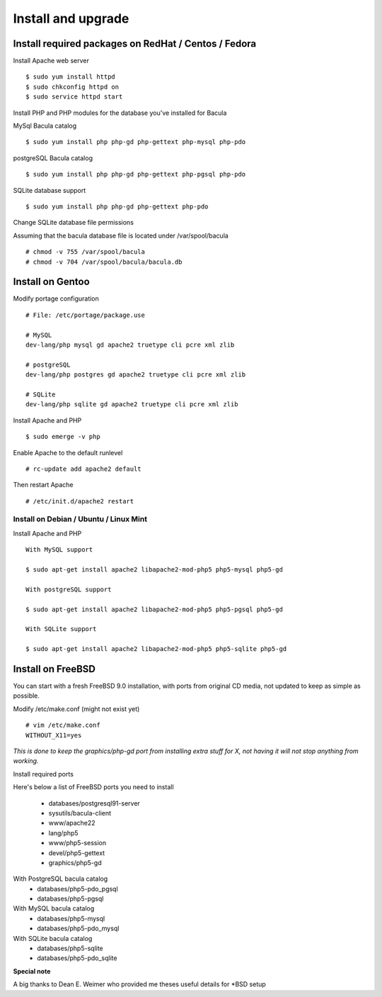 .. _install/install:

===================
Install and upgrade
===================

Install required packages on RedHat / Centos / Fedora
-----------------------------------------------------

Install Apache web server

::

$ sudo yum install httpd
$ sudo chkconfig httpd on
$ sudo service httpd start

Install PHP and PHP modules for the database you've installed for Bacula

MySql Bacula catalog

::

   $ sudo yum install php php-gd php-gettext php-mysql php-pdo

postgreSQL Bacula catalog

::

   $ sudo yum install php php-gd php-gettext php-pgsql php-pdo

SQLite database support

::

   $ sudo yum install php php-gd php-gettext php-pdo

Change SQLite database file permissions

Assuming that the bacula database file is located under /var/spool/bacula

::

   # chmod -v 755 /var/spool/bacula
   # chmod -v 704 /var/spool/bacula/bacula.db

Install on Gentoo
-----------------

Modify portage configuration
    
::

   # File: /etc/portage/package.use
 
   # MySQL
   dev-lang/php mysql gd apache2 truetype cli pcre xml zlib
 
   # postgreSQL
   dev-lang/php postgres gd apache2 truetype cli pcre xml zlib
 
   # SQLite
   dev-lang/php sqlite gd apache2 truetype cli pcre xml zlib

Install Apache and PHP

::

   $ sudo emerge -v php

.. 
   You can have a cup of coffee from now, it'll take a little bit of time ;)

Enable Apache to the default runlevel

::

   # rc-update add apache2 default

Then restart Apache

::

   # /etc/init.d/apache2 restart

Install on Debian / Ubuntu / Linux Mint
_______________________________________

Install Apache and PHP

::

   With MySQL support
   
   $ sudo apt-get install apache2 libapache2-mod-php5 php5-mysql php5-gd

   With postgreSQL support

   $ sudo apt-get install apache2 libapache2-mod-php5 php5-pgsql php5-gd

   With SQLite support

   $ sudo apt-get install apache2 libapache2-mod-php5 php5-sqlite php5-gd

Install on FreeBSD
------------------

You can start with a fresh FreeBSD 9.0 installation, with ports from original CD media, not updated to keep as simple as possible.

Modify /etc/make.conf (might not exist yet)

::

   # vim /etc/make.conf
   WITHOUT_X11=yes

*This is done to keep the graphics/php-gd port from installing extra stuff for X, not having it will not stop anything from working.*

Install required ports

Here's below a list of FreeBSD ports you need to install

   * databases/postgresql91-server
   * sysutils/bacula-client
   * www/apache22
   * lang/php5
   * www/php5-session
   * devel/php5-gettext
   * graphics/php5-gd

With PostgreSQL bacula catalog
   * databases/php5-pdo_pgsql
   * databases/php5-pgsql

With MySQL bacula catalog
   * databases/php5-mysql
   * databases/php5-pdo_mysql

With SQLite bacula catalog
   * databases/php5-sqlite
   * databases/php5-pdo_sqlite

**Special note**

A big thanks to Dean E. Weimer who provided me theses useful details for *BSD setup

